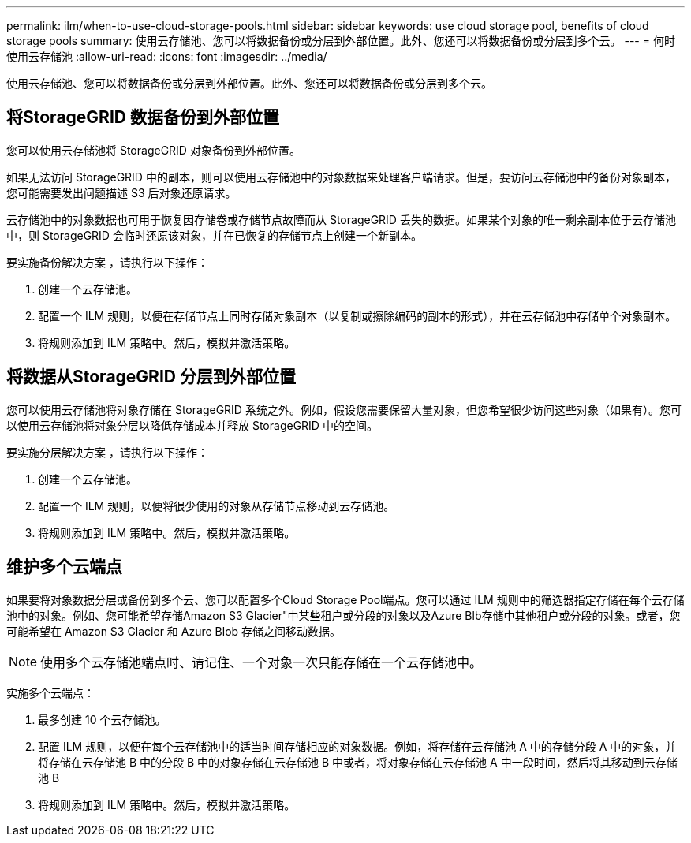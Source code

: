 ---
permalink: ilm/when-to-use-cloud-storage-pools.html 
sidebar: sidebar 
keywords: use cloud storage pool, benefits of cloud storage pools 
summary: 使用云存储池、您可以将数据备份或分层到外部位置。此外、您还可以将数据备份或分层到多个云。 
---
= 何时使用云存储池
:allow-uri-read: 
:icons: font
:imagesdir: ../media/


[role="lead"]
使用云存储池、您可以将数据备份或分层到外部位置。此外、您还可以将数据备份或分层到多个云。



== 将StorageGRID 数据备份到外部位置

您可以使用云存储池将 StorageGRID 对象备份到外部位置。

如果无法访问 StorageGRID 中的副本，则可以使用云存储池中的对象数据来处理客户端请求。但是，要访问云存储池中的备份对象副本，您可能需要发出问题描述 S3 后对象还原请求。

云存储池中的对象数据也可用于恢复因存储卷或存储节点故障而从 StorageGRID 丢失的数据。如果某个对象的唯一剩余副本位于云存储池中，则 StorageGRID 会临时还原该对象，并在已恢复的存储节点上创建一个新副本。

要实施备份解决方案 ，请执行以下操作：

. 创建一个云存储池。
. 配置一个 ILM 规则，以便在存储节点上同时存储对象副本（以复制或擦除编码的副本的形式），并在云存储池中存储单个对象副本。
. 将规则添加到 ILM 策略中。然后，模拟并激活策略。




== 将数据从StorageGRID 分层到外部位置

您可以使用云存储池将对象存储在 StorageGRID 系统之外。例如，假设您需要保留大量对象，但您希望很少访问这些对象（如果有）。您可以使用云存储池将对象分层以降低存储成本并释放 StorageGRID 中的空间。

要实施分层解决方案 ，请执行以下操作：

. 创建一个云存储池。
. 配置一个 ILM 规则，以便将很少使用的对象从存储节点移动到云存储池。
. 将规则添加到 ILM 策略中。然后，模拟并激活策略。




== 维护多个云端点

如果要将对象数据分层或备份到多个云、您可以配置多个Cloud Storage Pool端点。您可以通过 ILM 规则中的筛选器指定存储在每个云存储池中的对象。例如、您可能希望存储Amazon S3 Glacier"中某些租户或分段的对象以及Azure Blb存储中其他租户或分段的对象。或者，您可能希望在 Amazon S3 Glacier 和 Azure Blob 存储之间移动数据。


NOTE: 使用多个云存储池端点时、请记住、一个对象一次只能存储在一个云存储池中。

实施多个云端点：

. 最多创建 10 个云存储池。
. 配置 ILM 规则，以便在每个云存储池中的适当时间存储相应的对象数据。例如，将存储在云存储池 A 中的存储分段 A 中的对象，并将存储在云存储池 B 中的分段 B 中的对象存储在云存储池 B 中或者，将对象存储在云存储池 A 中一段时间，然后将其移动到云存储池 B
. 将规则添加到 ILM 策略中。然后，模拟并激活策略。

